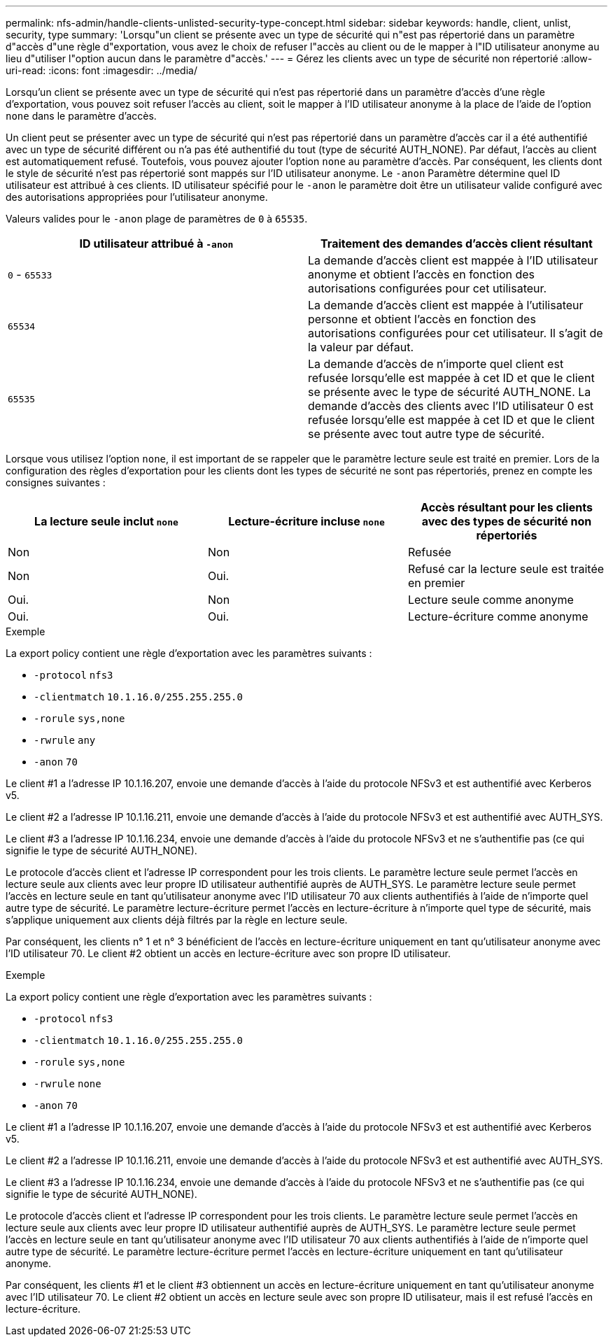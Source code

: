 ---
permalink: nfs-admin/handle-clients-unlisted-security-type-concept.html 
sidebar: sidebar 
keywords: handle, client, unlist, security, type 
summary: 'Lorsqu"un client se présente avec un type de sécurité qui n"est pas répertorié dans un paramètre d"accès d"une règle d"exportation, vous avez le choix de refuser l"accès au client ou de le mapper à l"ID utilisateur anonyme au lieu d"utiliser l"option aucun dans le paramètre d"accès.' 
---
= Gérez les clients avec un type de sécurité non répertorié
:allow-uri-read: 
:icons: font
:imagesdir: ../media/


[role="lead"]
Lorsqu'un client se présente avec un type de sécurité qui n'est pas répertorié dans un paramètre d'accès d'une règle d'exportation, vous pouvez soit refuser l'accès au client, soit le mapper à l'ID utilisateur anonyme à la place de l'aide de l'option `none` dans le paramètre d'accès.

Un client peut se présenter avec un type de sécurité qui n'est pas répertorié dans un paramètre d'accès car il a été authentifié avec un type de sécurité différent ou n'a pas été authentifié du tout (type de sécurité AUTH_NONE). Par défaut, l'accès au client est automatiquement refusé. Toutefois, vous pouvez ajouter l'option `none` au paramètre d'accès. Par conséquent, les clients dont le style de sécurité n'est pas répertorié sont mappés sur l'ID utilisateur anonyme. Le `-anon` Paramètre détermine quel ID utilisateur est attribué à ces clients. ID utilisateur spécifié pour le `-anon` le paramètre doit être un utilisateur valide configuré avec des autorisations appropriées pour l'utilisateur anonyme.

Valeurs valides pour le `-anon` plage de paramètres de `0` à `65535`.

[cols="2*"]
|===
| ID utilisateur attribué à `-anon` | Traitement des demandes d'accès client résultant 


 a| 
`0` - `65533`
 a| 
La demande d'accès client est mappée à l'ID utilisateur anonyme et obtient l'accès en fonction des autorisations configurées pour cet utilisateur.



 a| 
`65534`
 a| 
La demande d'accès client est mappée à l'utilisateur personne et obtient l'accès en fonction des autorisations configurées pour cet utilisateur. Il s'agit de la valeur par défaut.



 a| 
`65535`
 a| 
La demande d'accès de n'importe quel client est refusée lorsqu'elle est mappée à cet ID et que le client se présente avec le type de sécurité AUTH_NONE. La demande d'accès des clients avec l'ID utilisateur 0 est refusée lorsqu'elle est mappée à cet ID et que le client se présente avec tout autre type de sécurité.

|===
Lorsque vous utilisez l'option `none`, il est important de se rappeler que le paramètre lecture seule est traité en premier. Lors de la configuration des règles d'exportation pour les clients dont les types de sécurité ne sont pas répertoriés, prenez en compte les consignes suivantes :

[cols="3*"]
|===
| La lecture seule inclut `none` | Lecture-écriture incluse `none` | Accès résultant pour les clients avec des types de sécurité non répertoriés 


 a| 
Non
 a| 
Non
 a| 
Refusée



 a| 
Non
 a| 
Oui.
 a| 
Refusé car la lecture seule est traitée en premier



 a| 
Oui.
 a| 
Non
 a| 
Lecture seule comme anonyme



 a| 
Oui.
 a| 
Oui.
 a| 
Lecture-écriture comme anonyme

|===
.Exemple
La export policy contient une règle d'exportation avec les paramètres suivants :

* `-protocol` `nfs3`
* `-clientmatch` `10.1.16.0/255.255.255.0`
* `-rorule` `sys,none`
* `-rwrule` `any`
* `-anon` `70`


Le client #1 a l'adresse IP 10.1.16.207, envoie une demande d'accès à l'aide du protocole NFSv3 et est authentifié avec Kerberos v5.

Le client #2 a l'adresse IP 10.1.16.211, envoie une demande d'accès à l'aide du protocole NFSv3 et est authentifié avec AUTH_SYS.

Le client #3 a l'adresse IP 10.1.16.234, envoie une demande d'accès à l'aide du protocole NFSv3 et ne s'authentifie pas (ce qui signifie le type de sécurité AUTH_NONE).

Le protocole d'accès client et l'adresse IP correspondent pour les trois clients. Le paramètre lecture seule permet l'accès en lecture seule aux clients avec leur propre ID utilisateur authentifié auprès de AUTH_SYS. Le paramètre lecture seule permet l'accès en lecture seule en tant qu'utilisateur anonyme avec l'ID utilisateur 70 aux clients authentifiés à l'aide de n'importe quel autre type de sécurité. Le paramètre lecture-écriture permet l'accès en lecture-écriture à n'importe quel type de sécurité, mais s'applique uniquement aux clients déjà filtrés par la règle en lecture seule.

Par conséquent, les clients n° 1 et n° 3 bénéficient de l'accès en lecture-écriture uniquement en tant qu'utilisateur anonyme avec l'ID utilisateur 70. Le client #2 obtient un accès en lecture-écriture avec son propre ID utilisateur.

.Exemple
La export policy contient une règle d'exportation avec les paramètres suivants :

* `-protocol` `nfs3`
* `-clientmatch` `10.1.16.0/255.255.255.0`
* `-rorule` `sys,none`
* `-rwrule` `none`
* `-anon` `70`


Le client #1 a l'adresse IP 10.1.16.207, envoie une demande d'accès à l'aide du protocole NFSv3 et est authentifié avec Kerberos v5.

Le client #2 a l'adresse IP 10.1.16.211, envoie une demande d'accès à l'aide du protocole NFSv3 et est authentifié avec AUTH_SYS.

Le client #3 a l'adresse IP 10.1.16.234, envoie une demande d'accès à l'aide du protocole NFSv3 et ne s'authentifie pas (ce qui signifie le type de sécurité AUTH_NONE).

Le protocole d'accès client et l'adresse IP correspondent pour les trois clients. Le paramètre lecture seule permet l'accès en lecture seule aux clients avec leur propre ID utilisateur authentifié auprès de AUTH_SYS. Le paramètre lecture seule permet l'accès en lecture seule en tant qu'utilisateur anonyme avec l'ID utilisateur 70 aux clients authentifiés à l'aide de n'importe quel autre type de sécurité. Le paramètre lecture-écriture permet l'accès en lecture-écriture uniquement en tant qu'utilisateur anonyme.

Par conséquent, les clients #1 et le client #3 obtiennent un accès en lecture-écriture uniquement en tant qu'utilisateur anonyme avec l'ID utilisateur 70. Le client #2 obtient un accès en lecture seule avec son propre ID utilisateur, mais il est refusé l'accès en lecture-écriture.
